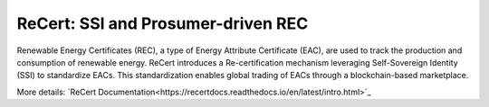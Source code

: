 ReCert: SSI and Prosumer-driven REC
=======================================
Renewable Energy Certificates (REC), a type of Energy Attribute Certificate (EAC), are used to track the production and consumption of renewable energy. ReCert introduces a Re-certification mechanism leveraging Self-Sovereign Identity (SSI) to standardize EACs. This standardization enables global trading of EACs through a blockchain-based marketplace.

More details: `ReCert Documentation<https://recertdocs.readthedocs.io/en/latest/intro.html>`_
